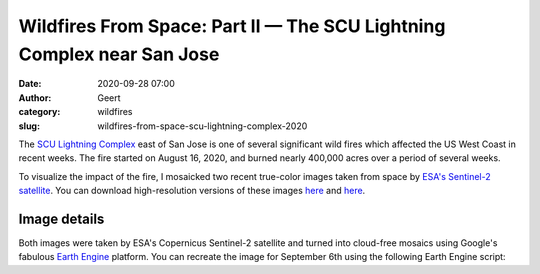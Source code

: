 Wildfires From Space: Part II — The SCU Lightning Complex near San Jose
#######################################################################
:date: 2020-09-28 07:00
:author: Geert
:category: wildfires 
:slug: wildfires-from-space-scu-lightning-complex-2020

The `SCU Lightning Complex <https://www.fire.ca.gov/incidents/2020/8/18/scu-lightning-complex/>`_
east of San Jose is one of several significant wild fires
which affected the US West Coast in recent weeks.
The fire started on August 16, 2020, and burned nearly 400,000 acres over a period of several weeks.

To visualize the impact of the fire, I mosaicked two recent true-color images
taken from space by `ESA's Sentinel-2 satellite <https://sentinel.esa.int/web/sentinel/missions/sentinel-2>`_.
You can download high-resolution versions of these images
`here <|filename|/images/scu-lightning-complex-before-2020jun03.jpg>`__
and `here <|filename|/images/scu-lightning-complex-after-2020sep06.jpg>`__.


.. raw:: html

    <blockquote class="twitter-tweet"><p lang="en" dir="ltr">This is the Bay Area east of San Jose in California, seen from space before &amp; after the recent <a href="https://twitter.com/hashtag/wildfires?src=hash&amp;ref_src=twsrc%5Etfw">#wildfires</a>.<br><br>Unprecedented fires have turned 300,000 football fields of nature into a giant brown scar. The images are 70 miles wide!<br><br>⬇️ Jun 3, 2020 vs Sep 6, 2020 ↘️ <a href="https://t.co/mFODtGrZOA">pic.twitter.com/mFODtGrZOA</a></p>&mdash; Geert Barentsen (@GeertHub) <a href="https://twitter.com/GeertHub/status/1310723653198163968?ref_src=twsrc%5Etfw">September 28, 2020</a></blockquote> <script async src="https://platform.twitter.com/widgets.js" charset="utf-8"></script>


Image details
-------------

Both images were taken by ESA's Copernicus Sentinel-2 satellite and turned into cloud-free mosaics using Google's fabulous `Earth Engine <https://earthengine.google.com/>`_ platform.
You can recreate the image for September 6th using the following Earth Engine script:

.. code-block:: javascript
  :linenos:

  var mosaic = ee.ImageCollection('COPERNICUS/S2_SR')
      .filterBounds(geometry)
      .filterDate('2020-09-05', '2020-09-07')
      .sort('CLOUDY_PIXEL_PERCENTAGE', false)
      .mosaic()
      .clip(geometry);

  var params = {bands: ['TCI_R', 'TCI_G', 'TCI_B'],
                min: 0.0,
                max: [250, 250, 250],
                gamma: [1.45, 1.45, 1.45]
  };

  Map.addLayer(mosaic, params, 'mosaic');
